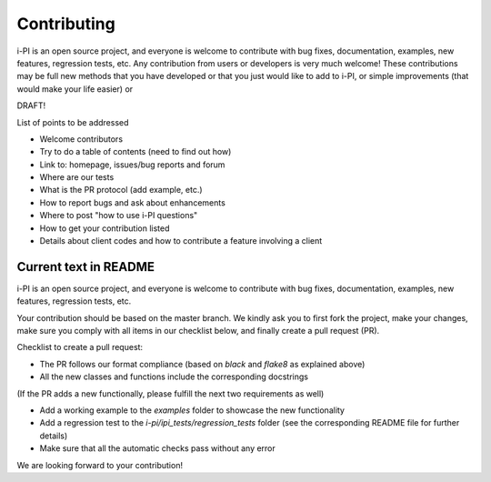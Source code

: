 Contributing
============

i-PI is an open source project, and everyone is welcome to contribute
with bug fixes, documentation, examples, new features, regression tests, etc.
Any contribution from users or developers is very much welcome! These contributions
may be full new methods that you have developed or that you just would like to
add to i-PI, or simple improvements (that would make your life easier) or 

DRAFT!

List of points to be addressed
 
- Welcome contributors
- Try to do a table of contents (need to find out how)
- Link to: homepage, issues/bug reports and forum
- Where are our tests
- What is the PR protocol (add example, etc.)
- How to report bugs and ask about enhancements
- Where to post "how to use i-PI questions"
- How to get your contribution listed
- Details about client codes and how to contribute a feature involving a client


Current text in README
----------------------

i-PI is an open source project, and everyone is welcome to contribute
with bug fixes, documentation, examples, new features, regression tests, etc.

Your contribution should be based on the master branch. We kindly ask you to first fork the project,
make your changes, make sure you comply with all items in our checklist below, and finally create a pull request (PR).

Checklist to create a pull request:

- The PR follows our format compliance (based on `black` and `flake8` as explained above)
- All the new classes and functions include the corresponding docstrings

(If the PR adds a new functionally, please fulfill the next two requirements as well)

- Add a working example to the `examples` folder to showcase the new functionality
- Add a regression test to the `i-pi/ipi_tests/regression_tests` folder (see the corresponding README file for further details)
- Make sure that all the automatic checks pass without any error

We are looking forward to your contribution!


